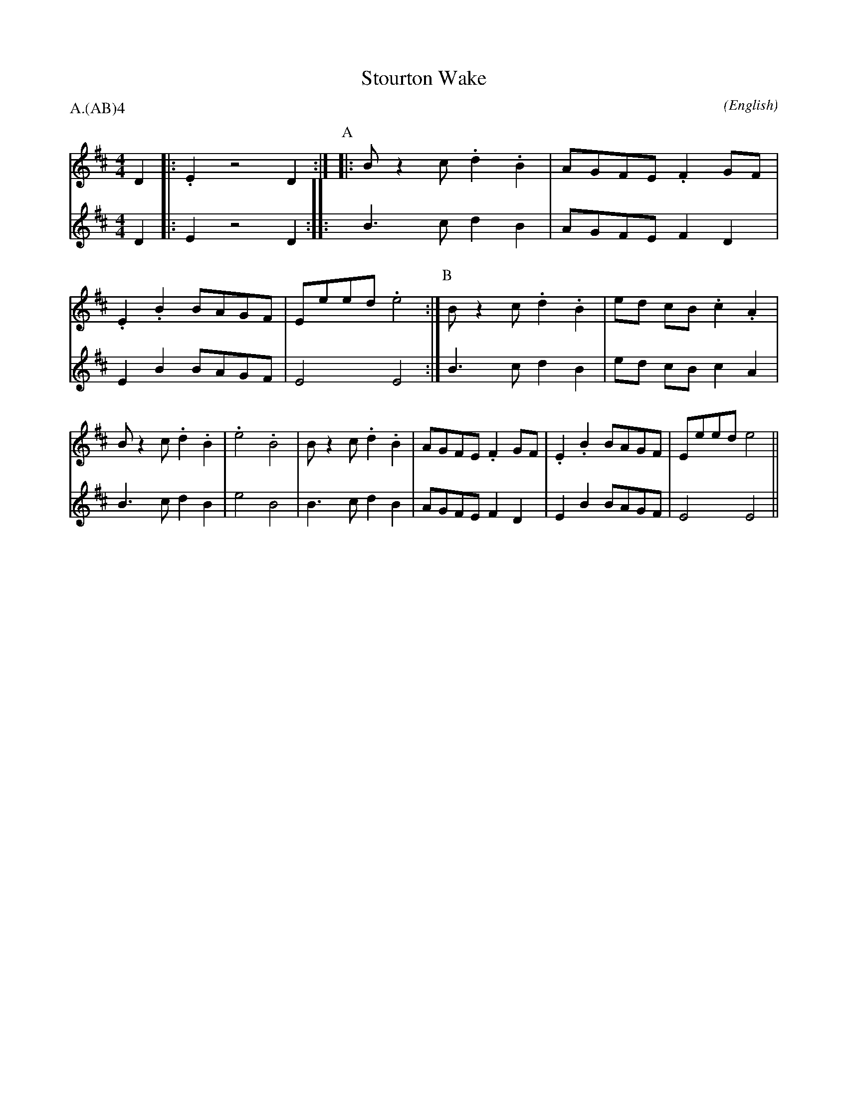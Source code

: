 X: 1
T:Stourton Wake
M:4/4
C:
S:Seabright
N:Paul Turner \&c.  2 parts for playabc
A:Adderbury
O:English
R:Reel
%:NoTeX
%:
%P:A.(AB)$^4$
P:A.(AB)4
K:EDor
I:speed 350
V:1
D2 |: .E2 z4 D2 :|\
P:A
|: B z2  c .d2 .B2 | AGFE  .F2  GF  | .E2 .B2 BAGF    | Eeed .e4    :|\
P:B
   B z2  c .d2 .B2 | ed cB .c2 .A2  | B z2  c .d2 .B2 | .e4  .B4    |\
   B z2  c .d2 .B2 | AGFE  .F2  GF  | .E2 .B2 BAGF    | Eeed  e4    ||
V:2
D2 |:  E2 z4 D2 :|\
P:A
|: B3    c  d2  B2 | AGFE   F2  D2  |  E2  B2 BAGF    | E4    E4    :|\
P:B
   B3    c  d2  B2 | ed cB  c2  A2  |  B3   c  d2  B2 | e4    B4    |\
   B3    c  d2  B2 | AGFE   F2  D2  |  E2  B2 BAGF    | E4    E4    ||
